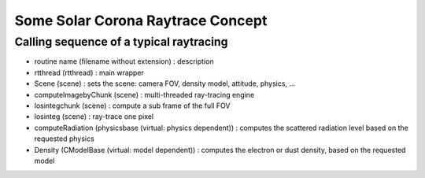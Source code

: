 ==================================
Some Solar Corona Raytrace Concept
==================================


Calling sequence of a typical raytracing
========================================

* routine name (filename without extension) : description
* rtthread (rtthread) : main wrapper
* Scene (scene) : sets the scene: camera FOV, density model, attitude, physics, ...
* computeImagebyChunk (scene) : multi-threaded ray-tracing engine
* losintegchunk (scene) : compute a sub frame of the full FOV
* losinteg (scene) : ray-trace one pixel
* computeRadiation (physicsbase (virtual: physics dependent)) : computes the scattered radiation level based on the requested physics
* Density (CModelBase (virtual: model dependent)) : computes the electron or dust density, based on the requested model
